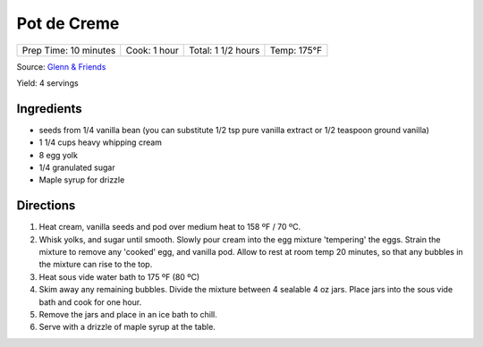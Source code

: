 Pot de Creme
============

+-----------------------+--------------+--------------------+-------------+
| Prep Time: 10 minutes | Cook: 1 hour | Total: 1 1/2 hours | Temp: 175°F |
+-----------------------+--------------+--------------------+-------------+

Source: `Glenn & Friends <https://www.youtube.com/watch?v=MVjb5Gl_YEM>`__

Yield: 4 servings

Ingredients
-----------

- seeds from 1/4 vanilla bean (you can substitute 1/2 tsp pure vanilla
  extract or 1/2 teaspoon ground vanilla)
- 1 1/4 cups heavy whipping cream
- 8 egg yolk
- 1/4 granulated sugar
- Maple syrup for drizzle

Directions
----------

1. Heat cream, vanilla seeds and pod over medium heat to 158 ºF / 70 ºC.
2. Whisk yolks, and sugar until smooth. Slowly pour cream into the egg
   mixture 'tempering' the eggs.
   Strain the mixture to remove any 'cooked' egg, and vanilla pod.
   Allow to rest at room temp 20 minutes, so that any bubbles in the
   mixture can rise to the top.
3. Heat sous vide water bath to 175 ºF (80 ºC)
4. Skim away any remaining bubbles.
   Divide the mixture between 4 sealable 4 oz jars.
   Place jars into the sous vide bath and cook for one hour.
5. Remove the jars and place in an ice bath to chill.
6. Serve with a drizzle of maple syrup at the table.
